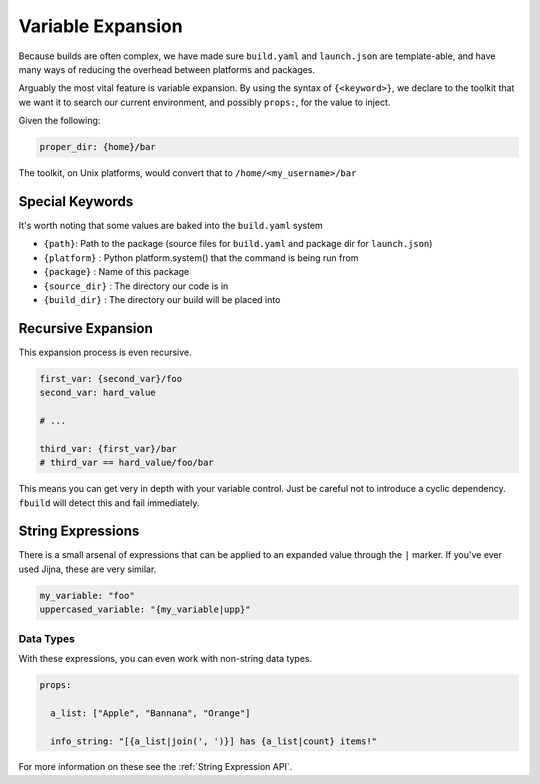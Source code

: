 ******************
Variable Expansion
******************

Because builds are often complex, we have made sure ``build.yaml`` and ``launch.json`` are template-able, and have many ways of reducing the overhead between platforms and packages.

Arguably the most vital feature is variable expansion. By using the syntax of ``{<keyword>}``, we declare to the toolkit that we want it to search our current environment, and possibly ``props:``, for the value to inject.

Given the following:

.. code-block:: yaml

  proper_dir: {home}/bar

The toolkit, on Unix platforms, would convert that to ``/home/<my_username>/bar``

Special Keywords
================

It's worth noting that some values are baked into the ``build.yaml`` system

- ``{path}``: Path to the package (source files for ``build.yaml`` and package dir for ``launch.json``)
- ``{platform}`` : Python platform.system() that the command is being run from
- ``{package}`` : Name of this package
- ``{source_dir}`` : The directory our code is in
- ``{build_dir}`` : The directory our build will be placed into

Recursive Expansion
===================

This expansion process is even recursive.

.. code-block:: yaml

  first_var: {second_var}/foo
  second_var: hard_value

  # ...

  third_var: {first_var}/bar
  # third_var == hard_value/foo/bar

This means you can get very in depth with your variable control. Just be careful not to introduce a cyclic dependency. ``fbuild`` will detect this and fail immediately.


String Expressions
==================

There is a small arsenal of expressions that can be applied to an expanded value through the ``|`` marker. If you've ever used Jijna, these are very similar.

.. code-block:: yaml

  my_variable: "foo"
  uppercased_variable: "{my_variable|upp}"

Data Types
----------

With these expressions, you can even work with non-string data types.

.. code-block:: yaml

  props:

    a_list: ["Apple", "Bannana", "Orange"]

    info_string: "[{a_list|join(', ')}] has {a_list|count} items!"

For more information on these see the :ref:`String Expression API`.